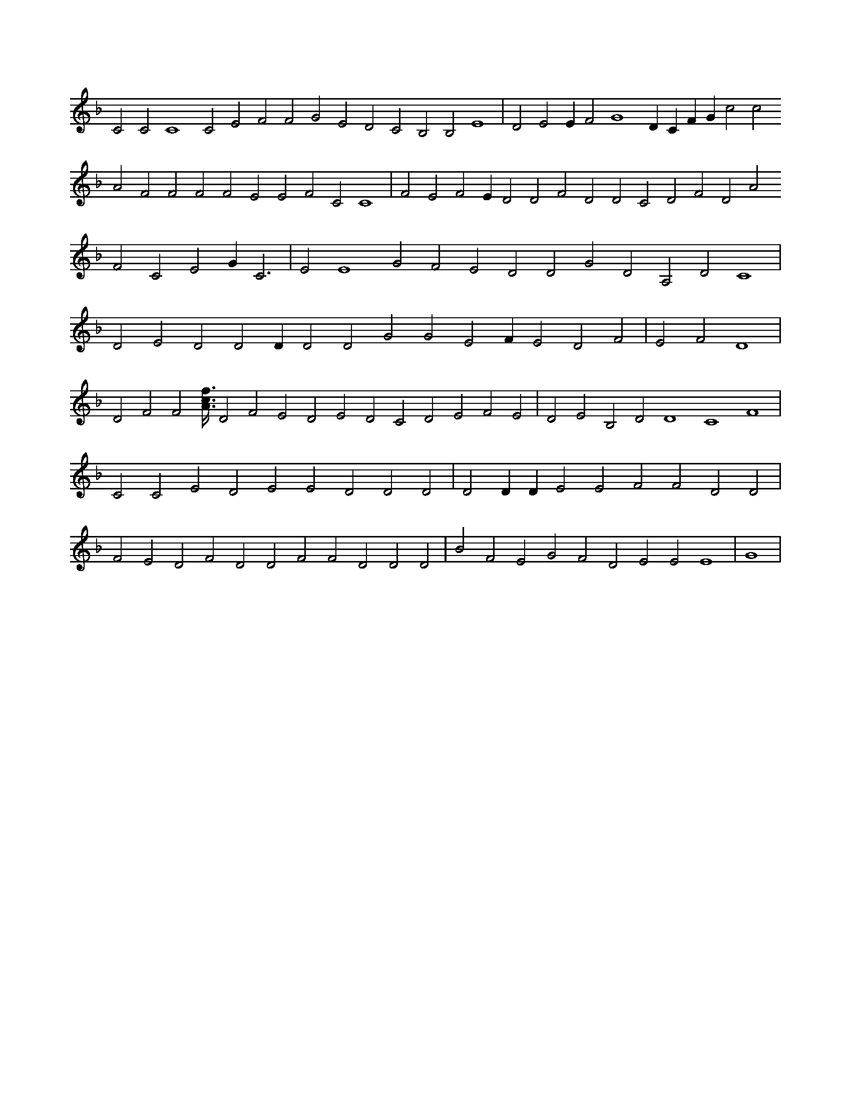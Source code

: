 X:305
L:1/4
M:none
K:FMaj
C2 C2 C4 C2 E2 F2 F2 G2 E2 D2 C2 B,2 B,2 E4 | D2 E2 E F2 G4 D C F G c2 c2 A2 F2 F2 F2 F2 E2 E2 F2 C2 C4 | F2 E2 F2 E D2 D2 F2 D2 D2 C2 D2 F2 D2 A2 F2 C2 E2 G C3 | E2 E4 G2 F2 E2 D2 D2 G2 D2 A,2 D2 C4 | D2 E2 D2 D2 D D2 D2 G2 G2 E2 F E2 D2 F2 | E2 F2 D4 | D2 F2 F2 [A3/8c3/8f3/8] D2 F2 E2 D2 E2 D2 C2 D2 E2 F2 E2 | D2 E2 B,2 D2 D4 C4 F4 | C2 C2 E2 D2 E2 E2 D2 D2 D2 | D2 D D E2 E2 F2 F2 D2 D2 | F2 E2 D2 F2 D2 D2 F2 F2 D2 D2 D2 | B2 F2 E2 G2 F2 D2 E2 E2 E4 | G4 |
